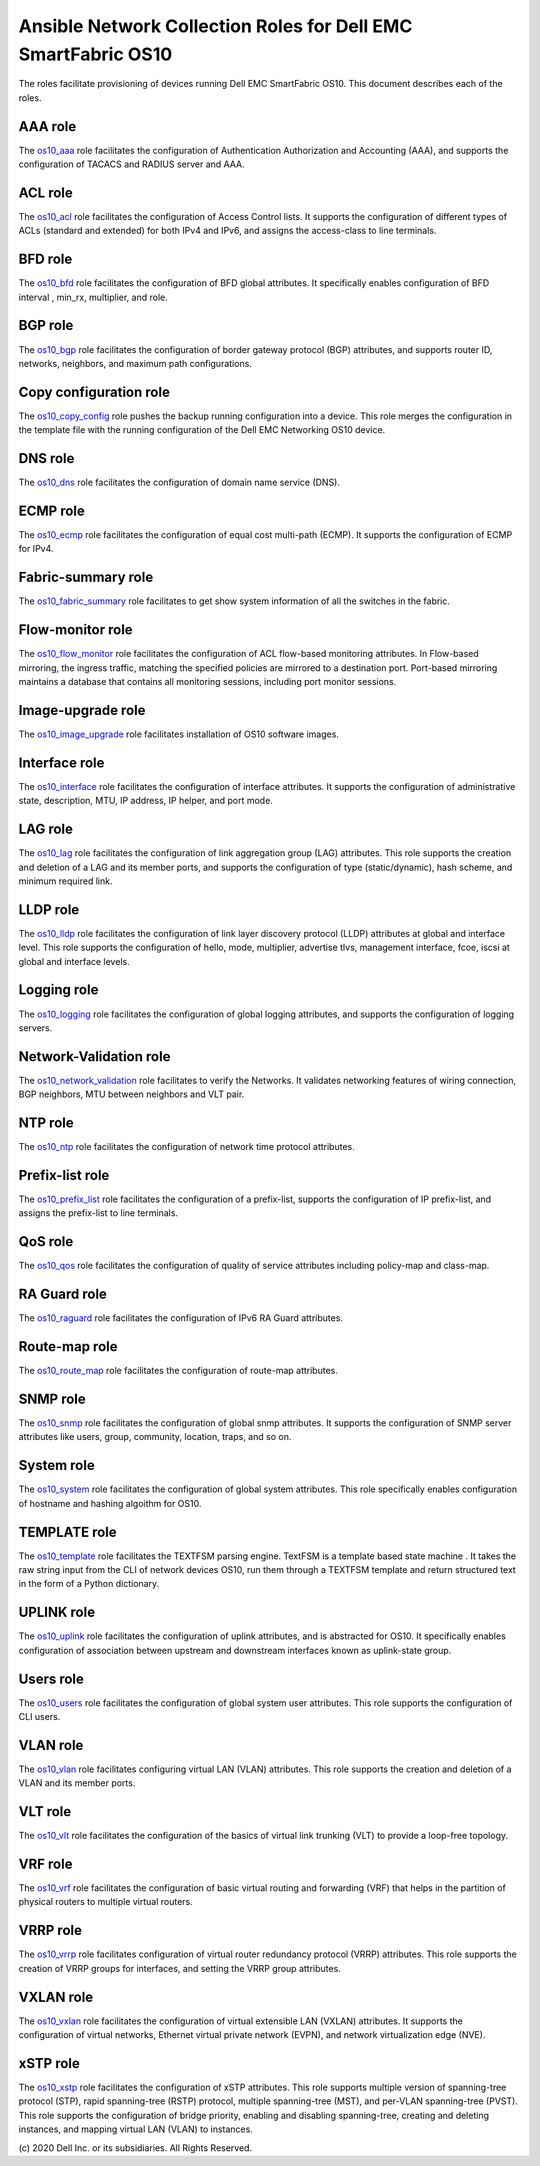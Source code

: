 ##############################################################
Ansible Network Collection Roles for Dell EMC SmartFabric OS10 
##############################################################

The roles facilitate provisioning of devices running Dell EMC SmartFabric OS10. This document describes each of the roles.

AAA role
--------

The `os10_aaa <https://github.com/ansible-collections/dellemc.os10/blob/master/roles/os10_aaa/README.md>`_ role facilitates the configuration of Authentication Authorization and Accounting (AAA), and supports the configuration of TACACS and RADIUS server and AAA.


ACL role
--------

The `os10_acl <https://github.com/ansible-collections/dellemc.os10/blob/master/roles/os10_acl/README.md>`_ role facilitates the configuration of Access Control lists. It supports the configuration of different types of ACLs (standard and extended) for both IPv4 and IPv6, and assigns the access-class to line terminals.


BFD role
--------

The `os10_bfd <https://github.com/ansible-collections/dellemc.os10/blob/master/roles/os10_bfd/README.md>`_ role facilitates the configuration of BFD global attributes. It specifically enables configuration of BFD interval , min_rx, multiplier, and role.


BGP role
--------

The `os10_bgp <https://github.com/ansible-collections/dellemc.os10/blob/master/roles/os10_bgp/README.md>`_ role facilitates the configuration of border gateway protocol (BGP) attributes, and supports router ID, networks, neighbors, and maximum path configurations.


Copy configuration role
-----------------------

The `os10_copy_config <https://github.com/ansible-collections/dellemc.os10/blob/master/roles/os10_copy_config/README.md>`_ role pushes the backup running configuration into a device. This role merges the configuration in the template file with the running configuration of the Dell EMC Networking OS10 device.


DNS role
--------

The `os10_dns <https://github.com/ansible-collections/dellemc.os10/blob/master/roles/os10_dns/README.md>`_ role facilitates the configuration of domain name service (DNS).


ECMP role
---------

The `os10_ecmp <https://github.com/ansible-collections/dellemc.os10/blob/master/roles/os10_ecmp/README.md>`_ role facilitates the configuration of equal cost multi-path (ECMP). It supports the configuration of ECMP for IPv4.


Fabric-summary role
-------------------

The `os10_fabric_summary <https://github.com/ansible-collections/dellemc.os10/blob/master/roles/os10_fabric_summary/README.md>`_ role facilitates to get show system information of all the switches in the fabric.


Flow-monitor role
-----------------

The `os10_flow_monitor <https://github.com/ansible-collections/dellemc.os10/blob/master/roles/os10_flow_monitor/README.md>`_ role facilitates the configuration of ACL flow-based monitoring attributes. In Flow-based mirroring, the ingress traffic, matching the specified policies are mirrored to a destination port. Port-based mirroring maintains a database that contains all monitoring sessions, including port monitor sessions.


Image-upgrade role
------------------

The `os10_image_upgrade <https://github.com/ansible-collections/dellemc.os10/blob/master/roles/os10_image_upgrade/README.md>`_ role facilitates installation of OS10 software images.


Interface role
--------------

The `os10_interface <https://github.com/ansible-collections/dellemc.os10/blob/master/roles/os10_interface/README.md>`_ role facilitates the configuration of interface attributes. It supports the configuration of administrative state, description, MTU, IP address, IP helper, and port mode. 


LAG role
--------

The `os10_lag <https://github.com/ansible-collections/dellemc.os10/blob/master/roles/os10_lag/README.md>`_ role facilitates the configuration of link aggregation group (LAG) attributes. This role supports the creation and deletion of a LAG and its member ports, and supports the configuration of type (static/dynamic), hash scheme, and minimum required link.


LLDP role
---------

The `os10_lldp <https://github.com/ansible-collections/dellemc.os10/blob/master/roles/os10_lldp/README.md>`_ role facilitates the configuration of link layer discovery protocol (LLDP) attributes at global and interface level. This role supports the configuration of hello, mode, multiplier, advertise tlvs, management interface, fcoe, iscsi at global and interface levels.


Logging role
------------

The `os10_logging <https://github.com/ansible-collections/dellemc.os10/blob/master/roles/os10_logging/README.md>`_ role facilitates the configuration of global logging attributes, and supports the configuration of logging servers. 


Network-Validation role
-----------------------

The `os10_network_validation <https://github.com/ansible-collections/dellemc.os10/blob/master/roles/os10_network_validation/README.md>`_ role facilitates to verify the Networks. It validates networking features of wiring connection, BGP neighbors, MTU between neighbors and VLT pair.


NTP role
--------

The `os10_ntp <https://github.com/ansible-collections/dellemc.os10/blob/master/roles/os10_ntp/README.md>`_ role facilitates the configuration of network time protocol attributes.


Prefix-list role
----------------

The `os10_prefix_list <https://github.com/ansible-collections/dellemc.os10/blob/master/roles/os10_prefix_list/README.md>`_ role facilitates the configuration of a prefix-list, supports the configuration of IP prefix-list, and assigns the prefix-list to line terminals.


QoS role
--------

The `os10_qos <https://github.com/ansible-collections/dellemc.os10/blob/master/roles/os10_qos/README.md>`_ role facilitates the configuration of quality of service attributes including policy-map and class-map.


RA Guard role
-------------

The `os10_raguard <https://github.com/ansible-collections/dellemc.os10/blob/master/roles/os10_raguard/README.md>`_ role facilitates the configuration of IPv6 RA Guard attributes.


Route-map role
--------------

The `os10_route_map <https://github.com/ansible-collections/dellemc.os10/blob/master/roles/os10_route_map/README.md>`_ role facilitates the configuration of route-map attributes.


SNMP role
---------

The `os10_snmp <https://github.com/ansible-collections/dellemc.os10/blob/master/roles/os10_snmp/README.md>`_ role facilitates the configuration of global snmp attributes. It supports the configuration of SNMP server attributes like users, group, community, location, traps, and so on.


System role
-----------

The `os10_system <https://github.com/ansible-collections/dellemc.os10/blob/master/roles/os10_system/README.md>`_ role facilitates the configuration of global system attributes. This role specifically enables configuration of hostname and hashing algoithm for OS10.


TEMPLATE role
-------------

The `os10_template <https://github.com/ansible-collections/dellemc.os10/blob/master/roles/os10_template/README.md>`_ role facilitates the TEXTFSM parsing engine. TextFSM is a template based state machine . It takes the raw string input from the CLI of network devices OS10, run them through a TEXTFSM template and return structured text in the form of a Python dictionary.


UPLINK role
-----------

The `os10_uplink <https://github.com/ansible-collections/dellemc.os10/blob/master/roles/os10_uplink/README.md>`_ role facilitates the configuration of uplink attributes, and is abstracted for OS10. It specifically enables configuration of association between upstream and downstream interfaces known as uplink-state group.


Users role
----------

The `os10_users <https://github.com/ansible-collections/dellemc.os10/blob/master/roles/os10_users/README.md>`_ role facilitates the configuration of global system user attributes. This role supports the configuration of CLI users.


VLAN role
---------

The `os10_vlan <https://github.com/ansible-collections/dellemc.os10/blob/master/roles/os10_vlan/README.md>`_ role facilitates configuring virtual LAN (VLAN) attributes. This role supports the creation and deletion of a VLAN and its member ports.


VLT role
--------

The `os10_vlt <https://github.com/ansible-collections/dellemc.os10/blob/master/roles/os10_vlt/README.md>`_ role facilitates the configuration of the basics of virtual link trunking (VLT) to provide a loop-free topology.


VRF role
--------

The `os10_vrf <https://github.com/ansible-collections/dellemc.os10/blob/master/roles/os10_vrf/README.md>`_ role facilitates the configuration of basic virtual routing and forwarding (VRF) that helps in the partition of physical routers to multiple virtual routers.


VRRP role
---------

The `os10_vrrp <https://github.com/ansible-collections/dellemc.os10/blob/master/roles/os10_vrrp/README.md>`_ role facilitates configuration of virtual router redundancy protocol (VRRP) attributes. This role supports the creation of VRRP groups for interfaces, and setting the VRRP group attributes.


VXLAN role
----------

The `os10_vxlan <https://github.com/ansible-collections/dellemc.os10/blob/master/roles/os10_vxlan/README.md>`_ role facilitates the configuration of  virtual extensible LAN (VXLAN)   attributes. It supports the configuration of virtual networks, Ethernet virtual private network (EVPN), and network virtualization edge (NVE).


xSTP role
---------

The `os10_xstp <https://github.com/ansible-collections/dellemc.os10/blob/master/roles/os10_xstp/README.md>`_ role facilitates the configuration of xSTP attributes. This role supports multiple version of spanning-tree protocol (STP), rapid spanning-tree (RSTP) protocol, multiple spanning-tree (MST), and per-VLAN spanning-tree (PVST). This role supports the configuration of bridge priority, enabling and disabling spanning-tree, creating and deleting instances, and mapping virtual LAN (VLAN) to instances.


\(c) 2020 Dell Inc. or its subsidiaries. All Rights Reserved.
